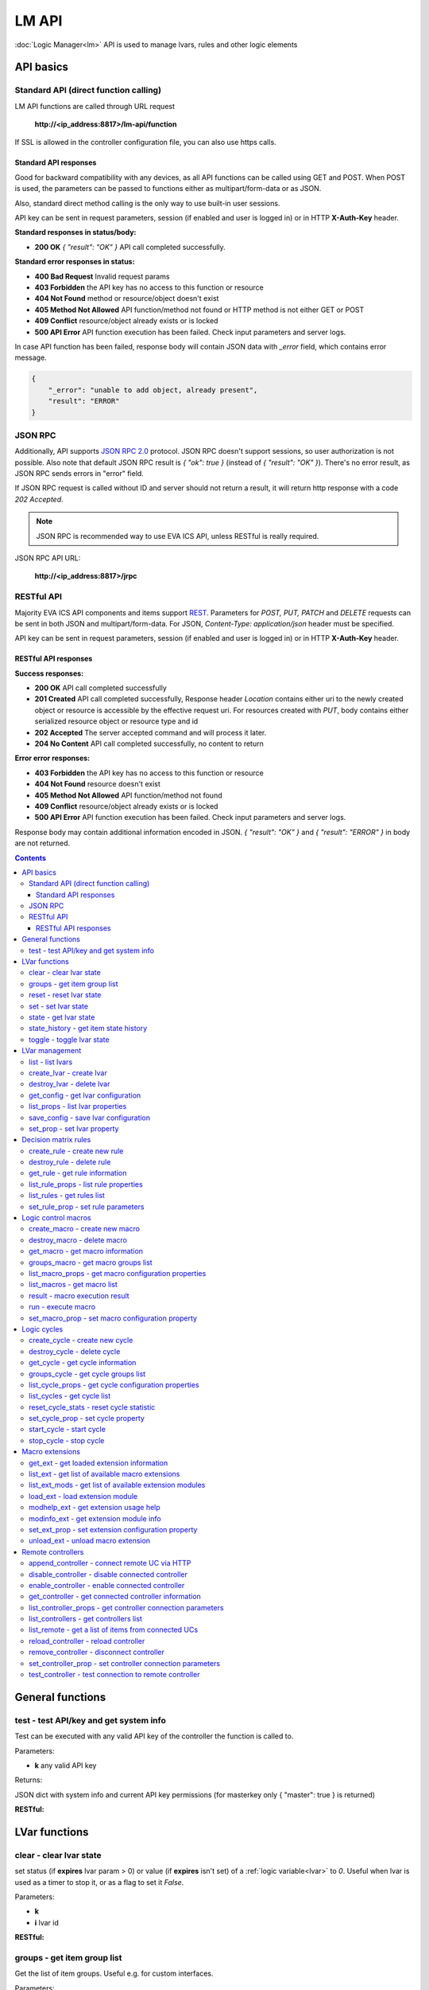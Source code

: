 LM API
**************

:doc:`Logic Manager<lm>` API is used to manage lvars, rules and other logic elements

API basics
==========

Standard API (direct function calling)
--------------------------------------

LM API functions are called through URL request

    **\http://<ip_address:8817>/lm-api/function**

If SSL is allowed in the controller configuration file, you can also use https
calls.

Standard API responses
~~~~~~~~~~~~~~~~~~~~~~

Good for backward compatibility with any devices, as all API functions can be
called using GET and POST. When POST is used, the parameters can be passed to
functions either as multipart/form-data or as JSON.

Also, standard direct method calling is the only way to use built-in user
sessions.

API key can be sent in request parameters, session (if enabled and user is
logged in) or in HTTP **X-Auth-Key** header.

**Standard responses in status/body:**

* **200 OK** *{ "result": "OK" }* API call completed successfully.

**Standard error responses in status:**

* **400 Bad Request** Invalid request params
* **403 Forbidden** the API key has no access to this function or resource
* **404 Not Found** method or resource/object doesn't exist
* **405 Method Not Allowed** API function/method not found or HTTP method is
  not either GET or POST
* **409 Conflict** resource/object already exists or is locked
* **500 API Error** API function execution has been failed. Check input
  parameters and server logs.

In case API function has been failed, response body will contain JSON data with
*_error* field, which contains error message.

.. code-block:: json

    {
        "_error": "unable to add object, already present",
        "result": "ERROR"
    }

JSON RPC
--------

Additionally, API supports `JSON RPC 2.0
<https://www.jsonrpc.org/specification>`_ protocol. JSON RPC doesn't support
sessions, so user authorization is not possible. Also note that default JSON
RPC result is *{ "ok": true }* (instead of *{ "result": "OK" }*). There's no
error result, as JSON RPC sends errors in "error" field.

If JSON RPC request is called without ID and server should not return a result,
it will return http response with a code *202 Accepted*.

.. note::

    JSON RPC is recommended way to use EVA ICS API, unless RESTful is really
    required.

JSON RPC API URL:

    **\http://<ip_address:8817>/jrpc**

RESTful API
-----------

Majority EVA ICS API components and items support `REST
<https://en.wikipedia.org/wiki/Representational_state_transfer>`_. Parameters
for *POST, PUT, PATCH* and *DELETE* requests can be sent in both JSON and
multipart/form-data. For JSON, *Content-Type: application/json* header must be
specified.

API key can be sent in request parameters, session (if enabled and user is
logged in) or in HTTP **X-Auth-Key** header.

RESTful API responses
~~~~~~~~~~~~~~~~~~~~~~

**Success responses:**

* **200 OK** API call completed successfully
* **201 Created** API call completed successfully, Response header
  *Location* contains either uri to the newly created object or resource is
  accessible by the effective request uri. For resources created with *PUT*,
  body contains either serialized resource object or resource type and id
* **202 Accepted** The server accepted command and will process it later.
* **204 No Content** API call completed successfully, no content to return

**Error error responses:**

* **403 Forbidden** the API key has no access to this function or resource
* **404 Not Found** resource doesn't exist
* **405 Method Not Allowed** API function/method not found
* **409 Conflict** resource/object already exists or is locked
* **500 API Error** API function execution has been failed. Check
  input parameters and server logs.

Response body may contain additional information encoded in JSON. *{
"result": "OK" }* and *{ "result": "ERROR" }* in body are not returned.

.. contents::

.. _lmapi_cat_general:

General functions
=================



.. _lmapi_test:

test - test API/key and get system info
---------------------------------------

Test can be executed with any valid API key of the controller the function is called to.

..  http:example:: curl wget httpie python-requests
    :request: http-examples/lmapi/test.req
    :response: http-examples/lmapi/test.resp

Parameters:

* **k** any valid API key

Returns:

JSON dict with system info and current API key permissions (for masterkey only { "master": true } is returned)

**RESTful:**

..  http:example:: curl wget httpie python-requests
    :request: http-examples/lmapi/test.rest
    :response: http-examples/lmapi/test.resp-rest


.. _lmapi_cat_lvar:

LVar functions
==============



.. _lmapi_clear:

clear - clear lvar state
------------------------

set status (if **expires** lvar param > 0) or value (if **expires** isn't set) of a :ref:`logic variable<lvar>` to *0*. Useful when lvar is used as a timer to stop it, or as a flag to set it *False*.

..  http:example:: curl wget httpie python-requests
    :request: http-examples/lmapi/clear.req
    :response: http-examples/lmapi/clear.resp

Parameters:

* **k** 
* **i** lvar id

**RESTful:**

..  http:example:: curl wget httpie python-requests
    :request: http-examples/lmapi/clear.rest
    :response: http-examples/lmapi/clear.resp-rest

.. _lmapi_groups:

groups - get item group list
----------------------------

Get the list of item groups. Useful e.g. for custom interfaces.

..  http:example:: curl wget httpie python-requests
    :request: http-examples/lmapi/groups.req
    :response: http-examples/lmapi/groups.resp

Parameters:

* **k** 
* **p** item type (must be set to lvar [LV])

**RESTful:**

..  http:example:: curl wget httpie python-requests
    :request: http-examples/lmapi/groups.rest
    :response: http-examples/lmapi/groups.resp-rest

.. _lmapi_reset:

reset - reset lvar state
------------------------

Set status and value of a :ref:`logic variable<lvar>` to *1*. Useful when lvar is being used as a timer to reset it, or as a flag to set it *True*.

..  http:example:: curl wget httpie python-requests
    :request: http-examples/lmapi/reset.req
    :response: http-examples/lmapi/reset.resp

Parameters:

* **k** 
* **i** lvar id

**RESTful:**

..  http:example:: curl wget httpie python-requests
    :request: http-examples/lmapi/reset.rest
    :response: http-examples/lmapi/reset.resp-rest

.. _lmapi_set:

set - set lvar state
--------------------

Set status and value of a :ref:`logic variable<lvar>`.

..  http:example:: curl wget httpie python-requests
    :request: http-examples/lmapi/set.req
    :response: http-examples/lmapi/set.resp

Parameters:

* **k** 
* **i** lvar id

Optionally:

* **s** lvar status
* **v** lvar value

**RESTful:**

..  http:example:: curl wget httpie python-requests
    :request: http-examples/lmapi/set.rest
    :response: http-examples/lmapi/set.resp-rest

.. _lmapi_state:

state - get lvar state
----------------------

State of lvar or all lvars can be obtained using state command.

..  http:example:: curl wget httpie python-requests
    :request: http-examples/lmapi/state.req
    :response: http-examples/lmapi/state.resp

Parameters:

* **k** 

Optionally:

* **p** item type (none or lvar [LV])
* **i** item id
* **g** item group
* **full** return full state

**RESTful:**

..  http:example:: curl wget httpie python-requests
    :request: http-examples/lmapi/state.rest
    :response: http-examples/lmapi/state.resp-rest

.. _lmapi_state_history:

state_history - get item state history
--------------------------------------

State history of one :doc:`item</items>` or several items of the specified type can be obtained using **state_history** command.

..  http:example:: curl wget httpie python-requests
    :request: http-examples/lmapi/state_history.req
    :response: http-examples/lmapi/state_history.resp

Parameters:

* **k** 
* **a** history notifier id (default: db_1)
* **i** item oids or full ids, list or comma separated

Optionally:

* **s** start time (timestamp or ISO)
* **e** end time (timestamp or ISO)
* **l** records limit (doesn't work with "w")
* **x** state prop ("status" or "value")
* **t** time format("iso" or "raw" for unix timestamp, default is "raw")
* **w** fill frame with the interval (e.g. "1T" - 1 min, "2H" - 2 hours etc.), start time is required
* **g** output format ("list" or "dict", default is "list")

**RESTful:**

..  http:example:: curl wget httpie python-requests
    :request: http-examples/lmapi/state_history.rest
    :response: http-examples/lmapi/state_history.resp-rest

.. _lmapi_toggle:

toggle - toggle lvar state
--------------------------

switch value of a :ref:`logic variable<lvar>` between *0* and *1*. Useful when lvar is being used as a flag to switch it between *True*/*False*.

..  http:example:: curl wget httpie python-requests
    :request: http-examples/lmapi/toggle.req
    :response: http-examples/lmapi/toggle.resp

Parameters:

* **k** 
* **i** lvar id

**RESTful:**

..  http:example:: curl wget httpie python-requests
    :request: http-examples/lmapi/toggle.rest
    :response: http-examples/lmapi/toggle.resp-rest


.. _lmapi_cat_lvar-management:

LVar management
===============



.. _lmapi_list:

list - list lvars
-----------------



..  http:example:: curl wget httpie python-requests
    :request: http-examples/lmapi/list.req
    :response: http-examples/lmapi/list.resp

Parameters:

* **k** API key with *master* permissions

Optionally:

* **g** filter by item group

Returns:

the list of all :ref:`lvars<lvar>` available

.. _lmapi_create_lvar:

create_lvar - create lvar
-------------------------

Create new :ref:`lvar<lvar>`

..  http:example:: curl wget httpie python-requests
    :request: http-examples/lmapi/create_lvar.req
    :response: http-examples/lmapi/create_lvar.resp

Parameters:

* **k** API key with *master* permissions
* **i** lvar id

Optionally:

* **g** lvar group
* **save** save lvar configuration immediately

**RESTful:**

..  http:example:: curl wget httpie python-requests
    :request: http-examples/lmapi/create_lvar.rest
    :response: http-examples/lmapi/create_lvar.resp-rest

.. _lmapi_destroy_lvar:

destroy_lvar - delete lvar
--------------------------



..  http:example:: curl wget httpie python-requests
    :request: http-examples/lmapi/destroy_lvar.req
    :response: http-examples/lmapi/destroy_lvar.resp

Parameters:

* **k** API key with *master* permissions
* **i** lvar id

**RESTful:**

..  http:example:: curl wget httpie python-requests
    :request: http-examples/lmapi/destroy_lvar.rest
    :response: http-examples/lmapi/destroy_lvar.resp-rest

.. _lmapi_get_config:

get_config - get lvar configuration
-----------------------------------



..  http:example:: curl wget httpie python-requests
    :request: http-examples/lmapi/get_config.req
    :response: http-examples/lmapi/get_config.resp

Parameters:

* **k** API key with *master* permissions
* **i** lvaar id

Returns:

complete :ref:`lvar<lvar>` configuration.

**RESTful:**

..  http:example:: curl wget httpie python-requests
    :request: http-examples/lmapi/get_config.rest
    :response: http-examples/lmapi/get_config.resp-rest

.. _lmapi_list_props:

list_props - list lvar properties
---------------------------------

Get all editable parameters of the :ref:`lvar<lvar>` confiugration.

..  http:example:: curl wget httpie python-requests
    :request: http-examples/lmapi/list_props.req
    :response: http-examples/lmapi/list_props.resp

Parameters:

* **k** API key with *master* permissions
* **i** item id

**RESTful:**

..  http:example:: curl wget httpie python-requests
    :request: http-examples/lmapi/list_props.rest
    :response: http-examples/lmapi/list_props.resp-rest

.. _lmapi_save_config:

save_config - save lvar configuration
-------------------------------------

Saves :ref:`lvar<lvar>`. configuration on disk (even if it hasn't been changed)

..  http:example:: curl wget httpie python-requests
    :request: http-examples/lmapi/save_config.req
    :response: http-examples/lmapi/save_config.resp

Parameters:

* **k** API key with *master* permissions
* **i** lvar id

**RESTful:**

..  http:example:: curl wget httpie python-requests
    :request: http-examples/lmapi/save_config.rest
    :response: http-examples/lmapi/save_config.resp-rest

.. _lmapi_set_prop:

set_prop - set lvar property
----------------------------

Set configuration parameters of the :ref:`lvar<lvar>`.

..  http:example:: curl wget httpie python-requests
    :request: http-examples/lmapi/set_prop.req
    :response: http-examples/lmapi/set_prop.resp

Parameters:

* **k** API key with *master* permissions
* **i** item id
* **p** property name (or empty for batch set)

Optionally:

* **v** propery value (or dict for batch set)
* **save** save configuration after successful call

**RESTful:**

..  http:example:: curl wget httpie python-requests
    :request: http-examples/lmapi/set_prop.rest
    :response: http-examples/lmapi/set_prop.resp-rest


.. _lmapi_cat_rule:

Decision matrix rules
=====================



.. _lmapi_create_rule:

create_rule - create new rule
-----------------------------

Creates new :doc:`decision rule<decision_matrix>`. Rule id (UUID) is generated automatically unless specified.

..  http:example:: curl wget httpie python-requests
    :request: http-examples/lmapi/create_rule.req
    :response: http-examples/lmapi/create_rule.resp

Parameters:

* **k** API key with *master* permissions

Optionally:

* **u** rule UUID to set
* **v** rule properties (dict)
* **save** save unit configuration immediately

**RESTful:**

..  http:example:: curl wget httpie python-requests
    :request: http-examples/lmapi/create_rule.rest
    :response: http-examples/lmapi/create_rule.resp-rest

.. _lmapi_destroy_rule:

destroy_rule - delete rule
--------------------------

Deletes :doc:`decision rule<decision_matrix>`.

..  http:example:: curl wget httpie python-requests
    :request: http-examples/lmapi/destroy_rule.req
    :response: http-examples/lmapi/destroy_rule.resp

Parameters:

* **k** API key with *master* permissions
* **i** rule id

**RESTful:**

..  http:example:: curl wget httpie python-requests
    :request: http-examples/lmapi/destroy_rule.rest
    :response: http-examples/lmapi/destroy_rule.resp-rest

.. _lmapi_get_rule:

get_rule - get rule information
-------------------------------



..  http:example:: curl wget httpie python-requests
    :request: http-examples/lmapi/get_rule.req
    :response: http-examples/lmapi/get_rule.resp

Parameters:

* **k** 
* **i** rule id

**RESTful:**

..  http:example:: curl wget httpie python-requests
    :request: http-examples/lmapi/get_rule.rest
    :response: http-examples/lmapi/get_rule.resp-rest

.. _lmapi_list_rule_props:

list_rule_props - list rule properties
--------------------------------------

Get all editable parameters of the :doc:`decision rule</lm/decision_matrix>`.

..  http:example:: curl wget httpie python-requests
    :request: http-examples/lmapi/list_rule_props.req
    :response: http-examples/lmapi/list_rule_props.resp

Parameters:

* **k** 
* **i** rule id

**RESTful:**

..  http:example:: curl wget httpie python-requests
    :request: http-examples/lmapi/list_rule_props.rest
    :response: http-examples/lmapi/list_rule_props.resp-rest

.. _lmapi_list_rules:

list_rules - get rules list
---------------------------

Get the list of all available :doc:`decision rules<decision_matrix>`.

..  http:example:: curl wget httpie python-requests
    :request: http-examples/lmapi/list_rules.req
    :response: http-examples/lmapi/list_rules.resp

Parameters:

* **k** 

**RESTful:**

..  http:example:: curl wget httpie python-requests
    :request: http-examples/lmapi/list_rules.rest
    :response: http-examples/lmapi/list_rules.resp-rest

.. _lmapi_set_rule_prop:

set_rule_prop - set rule parameters
-----------------------------------

Set configuration parameters of the :doc:`decision rule</lm/decision_matrix>`.

.. note::

    Master key is required for batch set.

..  http:example:: curl wget httpie python-requests
    :request: http-examples/lmapi/set_rule_prop.req
    :response: http-examples/lmapi/set_rule_prop.resp

Parameters:

* **k** 
* **i** rule id
* **p** property name (or empty for batch set)

Optionally:

* **v** propery value (or dict for batch set)
* **save** save configuration after successful call

**RESTful:**

..  http:example:: curl wget httpie python-requests
    :request: http-examples/lmapi/set_rule_prop.rest
    :response: http-examples/lmapi/set_rule_prop.resp-rest


.. _lmapi_cat_macro:

Logic control macros
====================



.. _lmapi_create_macro:

create_macro - create new macro
-------------------------------

Creates new :doc:`macro<macros>`. Macro code should be put in **xc/lm** manually.

..  http:example:: curl wget httpie python-requests
    :request: http-examples/lmapi/create_macro.req
    :response: http-examples/lmapi/create_macro.resp

Parameters:

* **k** API key with *master* permissions
* **i** macro id

Optionally:

* **g** macro group

**RESTful:**

..  http:example:: curl wget httpie python-requests
    :request: http-examples/lmapi/create_macro.rest
    :response: http-examples/lmapi/create_macro.resp-rest

.. _lmapi_destroy_macro:

destroy_macro - delete macro
----------------------------

Deletes :doc:`macro<macros>`.

..  http:example:: curl wget httpie python-requests
    :request: http-examples/lmapi/destroy_macro.req
    :response: http-examples/lmapi/destroy_macro.resp

Parameters:

* **k** API key with *master* permissions
* **i** macro id

**RESTful:**

..  http:example:: curl wget httpie python-requests
    :request: http-examples/lmapi/destroy_macro.rest
    :response: http-examples/lmapi/destroy_macro.resp-rest

.. _lmapi_get_macro:

get_macro - get macro information
---------------------------------



..  http:example:: curl wget httpie python-requests
    :request: http-examples/lmapi/get_macro.req
    :response: http-examples/lmapi/get_macro.resp

Parameters:

* **k** 
* **i** macro id

**RESTful:**

..  http:example:: curl wget httpie python-requests
    :request: http-examples/lmapi/get_macro.rest
    :response: http-examples/lmapi/get_macro.resp-rest

.. _lmapi_groups_macro:

groups_macro - get macro groups list
------------------------------------

Get the list of macros. Useful e.g. for custom interfaces.

..  http:example:: curl wget httpie python-requests
    :request: http-examples/lmapi/groups_macro.req
    :response: http-examples/lmapi/groups_macro.resp

Parameters:

* **k** 

**RESTful:**

..  http:example:: curl wget httpie python-requests
    :request: http-examples/lmapi/groups_macro.rest
    :response: http-examples/lmapi/groups_macro.resp-rest

.. _lmapi_list_macro_props:

list_macro_props - get macro configuration properties
-----------------------------------------------------



..  http:example:: curl wget httpie python-requests
    :request: http-examples/lmapi/list_macro_props.req
    :response: http-examples/lmapi/list_macro_props.resp

Parameters:

* **k** API key with *master* permissions
* **i** macro id

**RESTful:**

..  http:example:: curl wget httpie python-requests
    :request: http-examples/lmapi/list_macro_props.rest
    :response: http-examples/lmapi/list_macro_props.resp-rest

.. _lmapi_list_macros:

list_macros - get macro list
----------------------------

Get the list of all available :doc:`macros<macros>`.

..  http:example:: curl wget httpie python-requests
    :request: http-examples/lmapi/list_macros.req
    :response: http-examples/lmapi/list_macros.resp

Parameters:

* **k** 

Optionally:

* **g** filter by group

**RESTful:**

..  http:example:: curl wget httpie python-requests
    :request: http-examples/lmapi/list_macros.rest
    :response: http-examples/lmapi/list_macros.resp-rest

.. _lmapi_result:

result - macro execution result
-------------------------------

Get :doc:`macro<macros>` execution results either by action uuid or by macro id.

..  http:example:: curl wget httpie python-requests
    :request: http-examples/lmapi/result.req
    :response: http-examples/lmapi/result.resp

Parameters:

* **k** 

Optionally:

* **u** action uuid or
* **i** macro id
* **g** filter by unit group
* **s** filter by action status: Q for queued, R for running, F for finished
* **Return** list or single serialized action object

**RESTful:**

..  http:example:: curl wget httpie python-requests
    :request: http-examples/lmapi/result.rest
    :response: http-examples/lmapi/result.resp-rest

.. _lmapi_run:

run - execute macro
-------------------

Execute a :doc:`macro<macros>` with the specified arguments.

..  http:example:: curl wget httpie python-requests
    :request: http-examples/lmapi/run.req
    :response: http-examples/lmapi/run.resp

Parameters:

* **k** 
* **i** macro id

Optionally:

* **a** macro arguments, array or space separated
* **kw** macro keyword arguments, name=value, comma separated or dict
* **w** wait for the completion for the specified number of seconds
* **u** action UUID (will be auto generated if none specified)
* **p** queue priority (default is 100, lower is better)
* **q** global queue timeout, if expires, action is marked as "dead"

**RESTful:**

..  http:example:: curl wget httpie python-requests
    :request: http-examples/lmapi/run.rest
    :response: http-examples/lmapi/run.resp-rest

.. _lmapi_set_macro_prop:

set_macro_prop - set macro configuration property
-------------------------------------------------

Set configuration parameters of the :doc:`macro<macros>`.

..  http:example:: curl wget httpie python-requests
    :request: http-examples/lmapi/set_macro_prop.req
    :response: http-examples/lmapi/set_macro_prop.resp

Parameters:

* **k** API key with *master* permissions
* **i** item id
* **p** property name (or empty for batch set)

Optionally:

* **v** propery value (or dict for batch set)
* **save** save configuration after successful call

**RESTful:**

..  http:example:: curl wget httpie python-requests
    :request: http-examples/lmapi/set_macro_prop.rest
    :response: http-examples/lmapi/set_macro_prop.resp-rest


.. _lmapi_cat_cycle:

Logic cycles
============



.. _lmapi_create_cycle:

create_cycle - create new cycle
-------------------------------

Creates new :doc:`cycle<cycles>`.

..  http:example:: curl wget httpie python-requests
    :request: http-examples/lmapi/create_cycle.req
    :response: http-examples/lmapi/create_cycle.resp

Parameters:

* **k** API key with *master* permissions
* **i** cycle id

Optionally:

* **g** cycle group

**RESTful:**

..  http:example:: curl wget httpie python-requests
    :request: http-examples/lmapi/create_cycle.rest
    :response: http-examples/lmapi/create_cycle.resp-rest

.. _lmapi_destroy_cycle:

destroy_cycle - delete cycle
----------------------------

Deletes :doc:`cycle<cycles>`. If cycle is running, it is stopped before deletion.

..  http:example:: curl wget httpie python-requests
    :request: http-examples/lmapi/destroy_cycle.req
    :response: http-examples/lmapi/destroy_cycle.resp

Parameters:

* **k** API key with *master* permissions
* **i** cycle id

**RESTful:**

..  http:example:: curl wget httpie python-requests
    :request: http-examples/lmapi/destroy_cycle.rest
    :response: http-examples/lmapi/destroy_cycle.resp-rest

.. _lmapi_get_cycle:

get_cycle - get cycle information
---------------------------------



..  http:example:: curl wget httpie python-requests
    :request: http-examples/lmapi/get_cycle.req
    :response: http-examples/lmapi/get_cycle.resp

Parameters:

* **k** 
* **i** cycle id

Returns:

field "value" contains real average cycle interval

**RESTful:**

..  http:example:: curl wget httpie python-requests
    :request: http-examples/lmapi/get_cycle.rest
    :response: http-examples/lmapi/get_cycle.resp-rest

.. _lmapi_groups_cycle:

groups_cycle - get cycle groups list
------------------------------------

Get the list of cycles. Useful e.g. for custom interfaces.

..  http:example:: curl wget httpie python-requests
    :request: http-examples/lmapi/groups_cycle.req
    :response: http-examples/lmapi/groups_cycle.resp

Parameters:

* **k** 

**RESTful:**

..  http:example:: curl wget httpie python-requests
    :request: http-examples/lmapi/groups_cycle.rest
    :response: http-examples/lmapi/groups_cycle.resp-rest

.. _lmapi_list_cycle_props:

list_cycle_props - get cycle configuration properties
-----------------------------------------------------



..  http:example:: curl wget httpie python-requests
    :request: http-examples/lmapi/list_cycle_props.req
    :response: http-examples/lmapi/list_cycle_props.resp

Parameters:

* **k** API key with *master* permissions
* **i** cycle id

**RESTful:**

..  http:example:: curl wget httpie python-requests
    :request: http-examples/lmapi/list_cycle_props.rest
    :response: http-examples/lmapi/list_cycle_props.resp-rest

.. _lmapi_list_cycles:

list_cycles - get cycle list
----------------------------

Get the list of all available :doc:`cycles<cycles>`.

..  http:example:: curl wget httpie python-requests
    :request: http-examples/lmapi/list_cycles.req
    :response: http-examples/lmapi/list_cycles.resp

Parameters:

* **k** 

Optionally:

* **g** filter by group

**RESTful:**

..  http:example:: curl wget httpie python-requests
    :request: http-examples/lmapi/list_cycles.rest
    :response: http-examples/lmapi/list_cycles.resp-rest

.. _lmapi_reset_cycle_stats:

reset_cycle_stats - reset cycle statistic
-----------------------------------------



..  http:example:: curl wget httpie python-requests
    :request: http-examples/lmapi/reset_cycle_stats.req
    :response: http-examples/lmapi/reset_cycle_stats.resp

Parameters:

* **k** 
* **i** cycle id

**RESTful:**

..  http:example:: curl wget httpie python-requests
    :request: http-examples/lmapi/reset_cycle_stats.rest
    :response: http-examples/lmapi/reset_cycle_stats.resp-rest

.. _lmapi_set_cycle_prop:

set_cycle_prop - set cycle property
-----------------------------------

Set configuration parameters of the :doc:`cycle<cycles>`.

..  http:example:: curl wget httpie python-requests
    :request: http-examples/lmapi/set_cycle_prop.req
    :response: http-examples/lmapi/set_cycle_prop.resp

Parameters:

* **k** API key with *master* permissions
* **i** item id
* **p** property name (or empty for batch set)

Optionally:

* **v** propery value (or dict for batch set)
* **save** save configuration after successful call

**RESTful:**

..  http:example:: curl wget httpie python-requests
    :request: http-examples/lmapi/set_cycle_prop.rest
    :response: http-examples/lmapi/set_cycle_prop.resp-rest

.. _lmapi_start_cycle:

start_cycle - start cycle
-------------------------



..  http:example:: curl wget httpie python-requests
    :request: http-examples/lmapi/start_cycle.req
    :response: http-examples/lmapi/start_cycle.resp

Parameters:

* **k** 
* **i** cycle id

**RESTful:**

..  http:example:: curl wget httpie python-requests
    :request: http-examples/lmapi/start_cycle.rest
    :response: http-examples/lmapi/start_cycle.resp-rest

.. _lmapi_stop_cycle:

stop_cycle - stop cycle
-----------------------



..  http:example:: curl wget httpie python-requests
    :request: http-examples/lmapi/stop_cycle.req
    :response: http-examples/lmapi/stop_cycle.resp

Parameters:

* **k** 
* **i** cycle id

Optionally:

* **wait** wait until cycle is stopped

**RESTful:**

..  http:example:: curl wget httpie python-requests
    :request: http-examples/lmapi/stop_cycle.rest
    :response: http-examples/lmapi/stop_cycle.resp-rest


.. _lmapi_cat_ext:

Macro extensions
================



.. _lmapi_get_ext:

get_ext - get loaded extension information
------------------------------------------



..  http:example:: curl wget httpie python-requests
    :request: http-examples/lmapi/get_ext.req
    :response: http-examples/lmapi/get_ext.resp

Parameters:

* **k** API key with *master* permissions
* **i** extension ID

**RESTful:**

..  http:example:: curl wget httpie python-requests
    :request: http-examples/lmapi/get_ext.rest
    :response: http-examples/lmapi/get_ext.resp-rest

.. _lmapi_list_ext:

list_ext - get list of available macro extensions
-------------------------------------------------



..  http:example:: curl wget httpie python-requests
    :request: http-examples/lmapi/list_ext.req
    :response: http-examples/lmapi/list_ext.resp

Parameters:

* **k** API key with *master* permissions

Optionally:

* **full** get full information

**RESTful:**

..  http:example:: curl wget httpie python-requests
    :request: http-examples/lmapi/list_ext.rest
    :response: http-examples/lmapi/list_ext.resp-rest

.. _lmapi_list_ext_mods:

list_ext_mods - get list of available extension modules
-------------------------------------------------------



..  http:example:: curl wget httpie python-requests
    :request: http-examples/lmapi/list_ext_mods.req
    :response: http-examples/lmapi/list_ext_mods.resp

Parameters:

* **k** API key with *master* permissions

**RESTful:**

..  http:example:: curl wget httpie python-requests
    :request: http-examples/lmapi/list_ext_mods.rest
    :response: http-examples/lmapi/list_ext_mods.resp-rest

.. _lmapi_load_ext:

load_ext - load extension module
--------------------------------

Loads:doc:`macro extension</lm/ext>`.

..  http:example:: curl wget httpie python-requests
    :request: http-examples/lmapi/load_ext.req
    :response: http-examples/lmapi/load_ext.resp

Parameters:

* **k** API key with *master* permissions
* **i** extension ID
* **m** extension module

Optionally:

* **c** extension configuration
* **save** save extension configuration after successful call

**RESTful:**

..  http:example:: curl wget httpie python-requests
    :request: http-examples/lmapi/load_ext.rest
    :response: http-examples/lmapi/load_ext.resp-rest

.. _lmapi_modhelp_ext:

modhelp_ext - get extension usage help
--------------------------------------



..  http:example:: curl wget httpie python-requests
    :request: http-examples/lmapi/modhelp_ext.req
    :response: http-examples/lmapi/modhelp_ext.resp

Parameters:

* **k** API key with *master* permissions
* **m** extension name (without *.py* extension)
* **c** help context (*cfg* or *functions*)

**RESTful:**

..  http:example:: curl wget httpie python-requests
    :request: http-examples/lmapi/modhelp_ext.rest
    :response: http-examples/lmapi/modhelp_ext.resp-rest

.. _lmapi_modinfo_ext:

modinfo_ext - get extension module info
---------------------------------------



..  http:example:: curl wget httpie python-requests
    :request: http-examples/lmapi/modinfo_ext.req
    :response: http-examples/lmapi/modinfo_ext.resp

Parameters:

* **k** API key with *master* permissions
* **m** extension module name (without *.py* extension)

**RESTful:**

..  http:example:: curl wget httpie python-requests
    :request: http-examples/lmapi/modinfo_ext.rest
    :response: http-examples/lmapi/modinfo_ext.resp-rest

.. _lmapi_set_ext_prop:

set_ext_prop - set extension configuration property
---------------------------------------------------

appends property to extension configuration and reloads module

..  http:example:: curl wget httpie python-requests
    :request: http-examples/lmapi/set_ext_prop.req
    :response: http-examples/lmapi/set_ext_prop.resp

Parameters:

* **k** API key with *master* permissions
* **i** extension id
* **p** property name (or empty for batch set)

Optionally:

* **v** propery value (or dict for batch set)
* **save** save configuration after successful call

**RESTful:**

..  http:example:: curl wget httpie python-requests
    :request: http-examples/lmapi/set_ext_prop.rest
    :response: http-examples/lmapi/set_ext_prop.resp-rest

.. _lmapi_unload_ext:

unload_ext - unload macro extension
-----------------------------------



..  http:example:: curl wget httpie python-requests
    :request: http-examples/lmapi/unload_ext.req
    :response: http-examples/lmapi/unload_ext.resp

Parameters:

* **k** API key with *master* permissions
* **i** extension ID

**RESTful:**

..  http:example:: curl wget httpie python-requests
    :request: http-examples/lmapi/unload_ext.rest
    :response: http-examples/lmapi/unload_ext.resp-rest


.. _lmapi_cat_remotes:

Remote controllers
==================



.. _lmapi_append_controller:

append_controller - connect remote UC via HTTP
----------------------------------------------

Connects remote :ref:`UC controller<lm_remote_uc>` to the local.

..  http:example:: curl wget httpie python-requests
    :request: http-examples/lmapi/append_controller.req
    :response: http-examples/lmapi/append_controller.resp

Parameters:

* **k** API key with *master* permissions
* **u** :doc:`/uc/uc_api` uri (*proto://host:port*, port not required if default)
* **a** remote controller API key (\$key to use local key)

Optionally:

* **m** ref:`MQTT notifier<mqtt_>` to exchange item states in real time (default: *eva_1*)
* **s** verify remote SSL certificate or pass invalid
* **t** timeout (seconds) for the remote controller API calls
* **save** save connected controller configuration on the disk immediately after creation

**RESTful:**

..  http:example:: curl wget httpie python-requests
    :request: http-examples/lmapi/append_controller.rest
    :response: http-examples/lmapi/append_controller.resp-rest

.. _lmapi_disable_controller:

disable_controller - disable connected controller
-------------------------------------------------



..  http:example:: curl wget httpie python-requests
    :request: http-examples/lmapi/disable_controller.req
    :response: http-examples/lmapi/disable_controller.resp

Parameters:

* **k** API key with *master* permissions
* **i** controller id

Optionally:

* **save** save configuration after successful call

**RESTful:**

..  http:example:: curl wget httpie python-requests
    :request: http-examples/lmapi/disable_controller.rest
    :response: http-examples/lmapi/disable_controller.resp-rest

.. _lmapi_enable_controller:

enable_controller - enable connected controller
-----------------------------------------------



..  http:example:: curl wget httpie python-requests
    :request: http-examples/lmapi/enable_controller.req
    :response: http-examples/lmapi/enable_controller.resp

Parameters:

* **k** API key with *master* permissions
* **i** controller id

Optionally:

* **save** save configuration after successful call

**RESTful:**

..  http:example:: curl wget httpie python-requests
    :request: http-examples/lmapi/enable_controller.rest
    :response: http-examples/lmapi/enable_controller.resp-rest

.. _lmapi_get_controller:

get_controller - get connected controller information
-----------------------------------------------------



..  http:example:: curl wget httpie python-requests
    :request: http-examples/lmapi/get_controller.req
    :response: http-examples/lmapi/get_controller.resp

Parameters:

* **k** API key with *master* permissions
* **i** controller id

**RESTful:**

..  http:example:: curl wget httpie python-requests
    :request: http-examples/lmapi/get_controller.rest
    :response: http-examples/lmapi/get_controller.resp-rest

.. _lmapi_list_controller_props:

list_controller_props - get controller connection parameters
------------------------------------------------------------



..  http:example:: curl wget httpie python-requests
    :request: http-examples/lmapi/list_controller_props.req
    :response: http-examples/lmapi/list_controller_props.resp

Parameters:

* **k** API key with *master* permissions
* **i** controller id

**RESTful:**

..  http:example:: curl wget httpie python-requests
    :request: http-examples/lmapi/list_controller_props.rest
    :response: http-examples/lmapi/list_controller_props.resp-rest

.. _lmapi_list_controllers:

list_controllers - get controllers list
---------------------------------------

Get the list of all connected :ref:`UC controllers<lm_remote_uc>`.

..  http:example:: curl wget httpie python-requests
    :request: http-examples/lmapi/list_controllers.req
    :response: http-examples/lmapi/list_controllers.resp

Parameters:

* **k** API key with *master* permissions

**RESTful:**

..  http:example:: curl wget httpie python-requests
    :request: http-examples/lmapi/list_controllers.rest
    :response: http-examples/lmapi/list_controllers.resp-rest

.. _lmapi_list_remote:

list_remote - get a list of items from connected UCs
----------------------------------------------------

Get a list of the items loaded from the connected :ref:`UC controllers<lm_remote_uc>`. Useful to debug the controller connections.

..  http:example:: curl wget httpie python-requests
    :request: http-examples/lmapi/list_remote.req
    :response: http-examples/lmapi/list_remote.resp

Parameters:

* **k** API key with *master* permissions

Optionally:

* **i** controller id
* **g** filter by item group
* **p** filter by item type

**RESTful:**

..  http:example:: curl wget httpie python-requests
    :request: http-examples/lmapi/list_remote.rest
    :response: http-examples/lmapi/list_remote.resp-rest

.. _lmapi_reload_controller:

reload_controller - reload controller
-------------------------------------

Reloads items from connected UC

..  http:example:: curl wget httpie python-requests
    :request: http-examples/lmapi/reload_controller.req
    :response: http-examples/lmapi/reload_controller.resp

Parameters:

* **k** API key with *master* permissions
* **i** controller id

**RESTful:**

..  http:example:: curl wget httpie python-requests
    :request: http-examples/lmapi/reload_controller.rest
    :response: http-examples/lmapi/reload_controller.resp-rest

.. _lmapi_remove_controller:

remove_controller - disconnect controller
-----------------------------------------



..  http:example:: curl wget httpie python-requests
    :request: http-examples/lmapi/remove_controller.req
    :response: http-examples/lmapi/remove_controller.resp

Parameters:

* **k** API key with *master* permissions
* **i** controller id

**RESTful:**

..  http:example:: curl wget httpie python-requests
    :request: http-examples/lmapi/remove_controller.rest
    :response: http-examples/lmapi/remove_controller.resp-rest

.. _lmapi_set_controller_prop:

set_controller_prop - set controller connection parameters
----------------------------------------------------------



..  http:example:: curl wget httpie python-requests
    :request: http-examples/lmapi/set_controller_prop.req
    :response: http-examples/lmapi/set_controller_prop.resp

Parameters:

* **k** API key with *master* permissions
* **i** controller id
* **p** property name (or empty for batch set)

Optionally:

* **v** propery value (or dict for batch set)
* **save** save configuration after successful call

**RESTful:**

..  http:example:: curl wget httpie python-requests
    :request: http-examples/lmapi/set_controller_prop.rest
    :response: http-examples/lmapi/set_controller_prop.resp-rest

.. _lmapi_test_controller:

test_controller - test connection to remote controller
------------------------------------------------------



..  http:example:: curl wget httpie python-requests
    :request: http-examples/lmapi/test_controller.req
    :response: http-examples/lmapi/test_controller.resp

Parameters:

* **k** API key with *master* permissions
* **i** controller id

**RESTful:**

..  http:example:: curl wget httpie python-requests
    :request: http-examples/lmapi/test_controller.rest
    :response: http-examples/lmapi/test_controller.resp-rest

